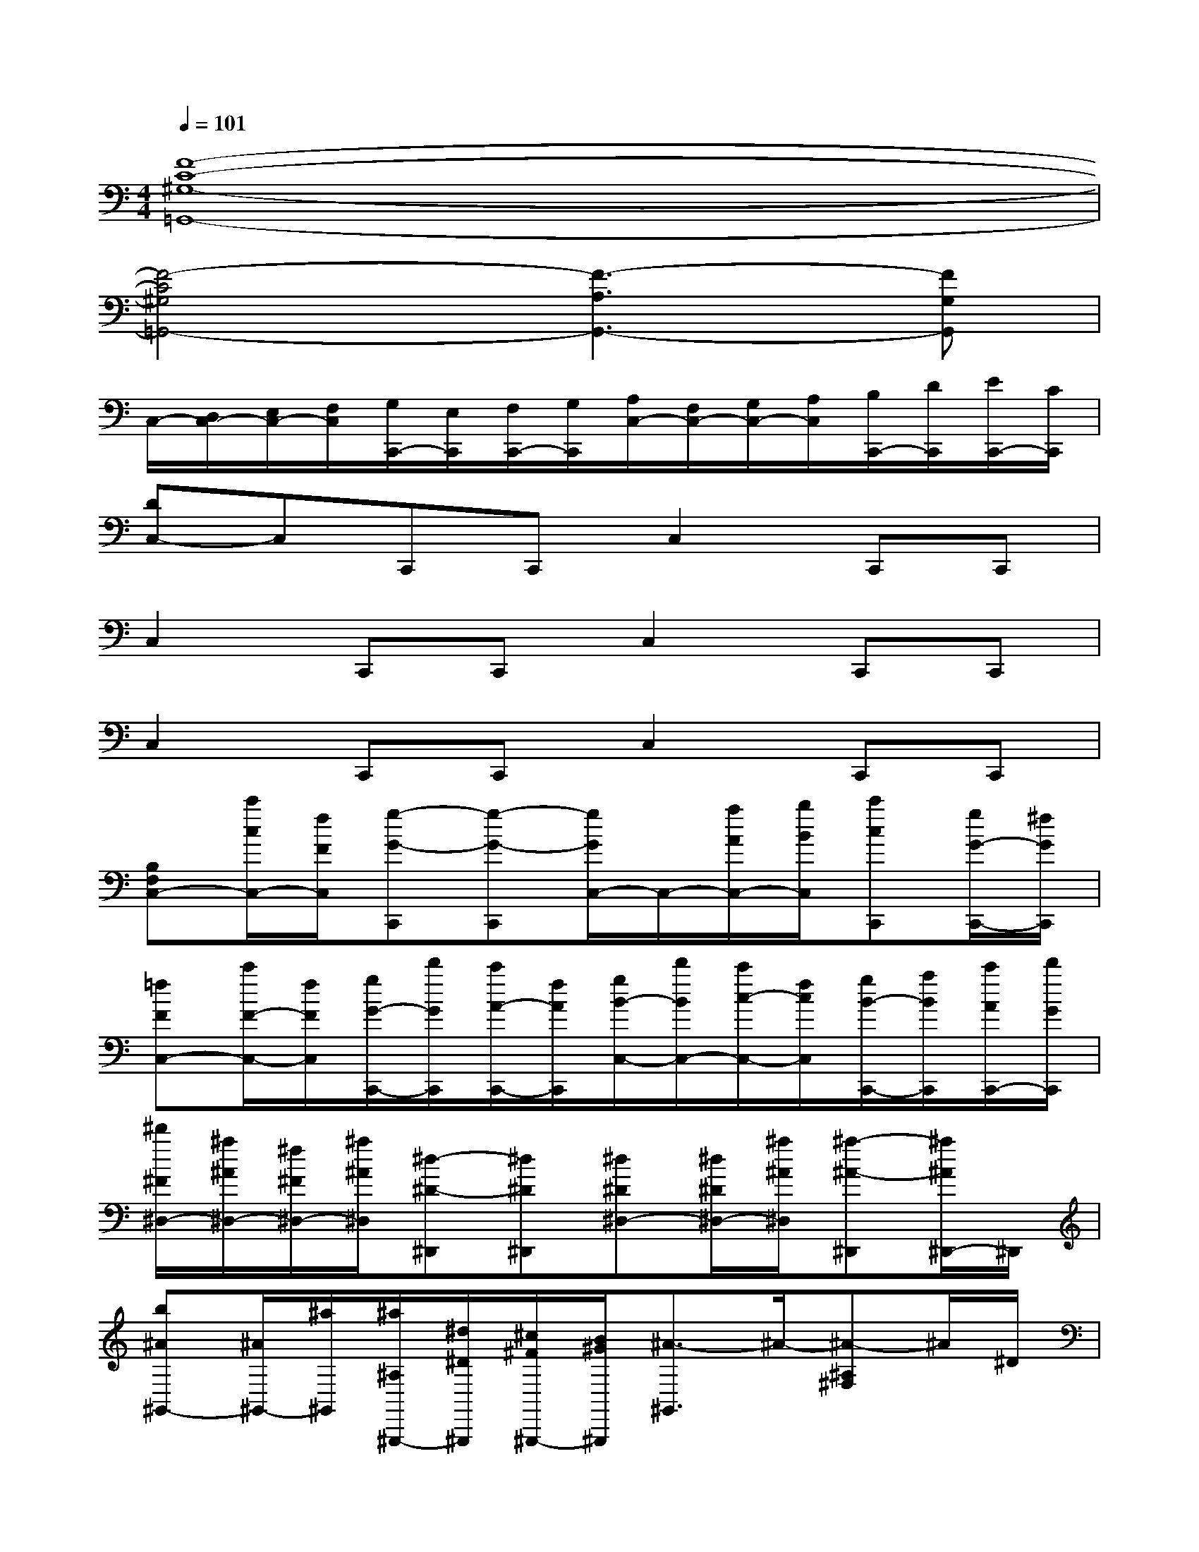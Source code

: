 X:1
T:
M:4/4
L:1/8
Q:1/4=101
K:C%0sharps
V:1
[F8-C8-^G,8-=G,,8-]|
[F4-C4^G,4=G,,4-][F3-A,3G,,3-][FG,G,,]|
C,/2-[D,/2C,/2-][E,/2C,/2-][F,/2C,/2][G,/2C,,/2-][E,/2C,,/2][F,/2C,,/2-][G,/2C,,/2][A,/2C,/2-][F,/2C,/2-][G,/2C,/2-][A,/2C,/2][B,/2C,,/2-][D/2C,,/2][E/2C,,/2-][C/2C,,/2]|
[DC,-]C,C,,C,,C,2C,,C,,|
C,2C,,C,,C,2C,,C,,|
C,2C,,C,,C,2C,,C,,|
[B,F,C,-][c'/2c/2C,/2-][f/2F/2C,/2][g-G-C,,][g-G-C,,][g/2G/2C,/2-]C,/2-[a/2A/2C,/2-][b/2B/2C,/2][c'cC,,][g/2G/2-C,,/2-][^f/2G/2C,,/2]|
[=fFC,-][c'/2F/2-C,/2-][f/2F/2C,/2][g/2G/2-C,,/2-][d'/2G/2C,,/2][c'/2A/2-C,,/2-][f/2A/2C,,/2][g/2B/2-C,/2-][d'/2B/2C,/2-][c'/2c/2-C,/2-][f/2c/2C,/2][g/2B/2-C,,/2-][a/2B/2C,,/2][c'/2A/2C,,/2-][d'/2G/2C,,/2]|
[^d'/2^F/2^D,/2-][^a/2^A/2^D,/2-][^f/2^F/2^D,/2-][^a/2^A/2^D,/2][^d-^D-^D,,][^d^D^D,,][^d^D^D,-][^d/2^D/2^D,/2-][^a/2^A/2^D,/2][^a-^A-^D,,][^a/2^A/2^D,,/2-]^D,,/2|
[b^A^G,,-][^A/2^G,,/2-][^a/2^G,,/2][^a/2^A,/2^G,,,/2-][^d/2^D/2^G,,,/2][^c/2^F/2^G,,,/2-][B/2^G/2^G,,,/2][^A3/2-^G,,3/2]^A/2-[^A-^A,^F,]^A/2^D/2|
[^D/2-^C,/2-][^d/2^D/2^C,/2][b/2B/2E/2-^F,/2-][^a/2^A/2E/2^F,/2][^d'/2B/2^F/2-^C,/2-][e/2^A/2^F/2^C,/2][^d/2^G/2-^D/2^F,/2-][b/2B/2^G/2^F,/2][^a/2^A/2=G/2^D/2^C,/2-][^d/2^D/2^C,/2][^d'/2B/2=F/2B,/2^F,/2-][b/2^D/2-^F,/2][^a/2^A/2G/2^D/2^C,/2-][^d/2^D/2^C,/2][b/2B/2^G/2E/2^F,/2-][^a/2^A/2-^F,/2]|
[^d'/2^A/2-^F/2^D/2^C,/2-][^d/2^A/2^C,/2][b/2B/2-^G/2-^F,/2-][^a/2B/2^A/2-^G/2^F,/2][^d'/2^d/2^A/2^C,/2-][e/2-B/2-^C,/2][e/2^d/2B/2^D/2^F,/2-][b/2B/2^F,/2][b/2^f/2^d/2B/2=D,/2-^C,/2-][^a/2^A/2D,/2-^C,/2-][b/2B/2D,/2-^C,/2-][^a/2^A/2D,/2^C,/2][b/2B/2][^a/2^A/2][b/2B/2][^a/2^A/2]|
[=c/2=A/2-=F/2-B,/2-=G,/2-D,/2-][a/2-f/2-d/2-A/2F/2D/2-B,/2G,/2D,/2-][c'/2a/2f/2d/2c/2D/2D,/2-][f/2F/2D,/2][g-G-D,,][g-G-D,,][g/2G/2D,/2-]D,/2-[a/2A/2D,/2][b/2B/2][c'cD,,][g/2G/2-D,,/2-][^f/2G/2D,,/2]|
[=fFD,-][c'/2F/2-D,/2-][f/2F/2D,/2][g/2G/2-D,,/2-][d'/2G/2D,,/2][c'/2A/2-D,,/2-][f/2A/2D,,/2][g/2B/2-D,/2-][d'/2B/2D,/2-][c'/2c/2-D,/2-][f/2c/2D,/2][g/2B/2-D,,/2-][a/2B/2D,,/2][c'/2A/2-D,,/2-][d'/2A/2D,,/2]|
[e'/2G/2^C,/2-][b/2B/2^C,/2-][g/2G/2^C,/2-][b/2B/2^C,/2][e-E-^C,,][e-E-^C,,][e/2E/2^C,/2-]^C,/2-[e/2E/2^C,/2-][b/2B/2^C,/2][b-B-^C,,][bB^C,,]|
[b/2B/2=C,/2-][b/2B/2C,/2-][c'/2c/2C,/2-][d'/2d/2C,/2][e'/2e/2C,,/2-][d'/2d/2C,,/2][c'/2c/2C,,/2-][d'/2d/2C,,/2][b/2B/2C,/2-][^f'/2^f/2C,/2-][b/2C,/2-][d'/2d/2C,/2][e'/2e/2^F/2-^F,/2-C,,/2-][^f'/2^f/2^F/2^F,/2C,,/2][g'/2g/2C,,/2-][a'/2a/2B,/2C,,/2]